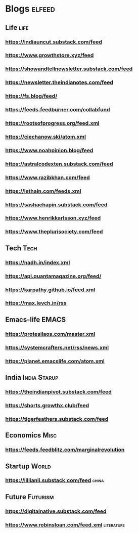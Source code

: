 * Blogs                                                              :elfeed:
** Life                                             :life:
*** https://indiauncut.substack.com/feed
*** https://www.growthstore.xyz/feed
*** https://showandtellnewsletter.substack.com/feed
*** https://newsletter.theindianotes.com/feed
*** https://fs.blog/feed/
*** https://feeds.feedburner.com/collabfund
*** https://rootsofprogress.org/feed.xml
*** https://ciechanow.ski/atom.xml
*** https://www.noahpinion.blog/feed
*** https://astralcodexten.substack.com/feed
*** https://www.razibkhan.com/feed
*** https://lethain.com/feeds.xml
*** https://sashachapin.substack.com/feed
*** https://www.henrikkarlsson.xyz/feed
*** https://www.theplurisociety.com/feed
** Tech :Tech:
*** https://nadh.in/index.xml
*** https://api.quantamagazine.org/feed/
*** https://karpathy.github.io/feed.xml
*** https://max.levch.in/rss
** Emacs-life :EMACS:
*** https://protesilaos.com/master.xml
*** https://systemcrafters.net/rss/news.xml
*** https://planet.emacslife.com/atom.xml
** India :India:Starup:
*** https://theindianpivot.substack.com/feed
*** https://shorts.growthx.club/feed
*** https://tigerfeathers.substack.com/feed
** Economics :Misc:
*** https://feeds.feedblitz.com/marginalrevolution
** Startup :World:
*** https://lillianli.substack.com/feed  :china:
** Future :Futurism:
*** https://digitalnative.substack.com/feed
*** https://www.robinsloan.com/feed.xml    :literature:
